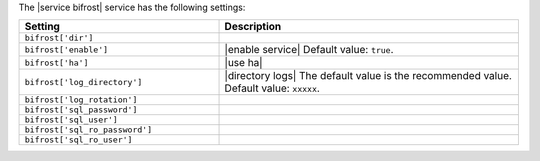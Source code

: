.. The contents of this file are included in multiple topics.
.. This file should not be changed in a way that hinders its ability to appear in multiple documentation sets.

The |service bifrost| service has the following settings:

.. list-table::
   :widths: 200 300
   :header-rows: 1

   * - Setting
     - Description
   * - ``bifrost['dir']``
     - 
   * - ``bifrost['enable']``
     - |enable service| Default value: ``true``.
   * - ``bifrost['ha']``
     - |use ha|
   * - ``bifrost['log_directory']``
     - |directory logs| The default value is the recommended value. Default value: ``xxxxx``.
   * - ``bifrost['log_rotation']``
     - 
   * - ``bifrost['sql_password']``
     - 
   * - ``bifrost['sql_user']``
     - 
   * - ``bifrost['sql_ro_password']``
     - 
   * - ``bifrost['sql_ro_user']``
     - 